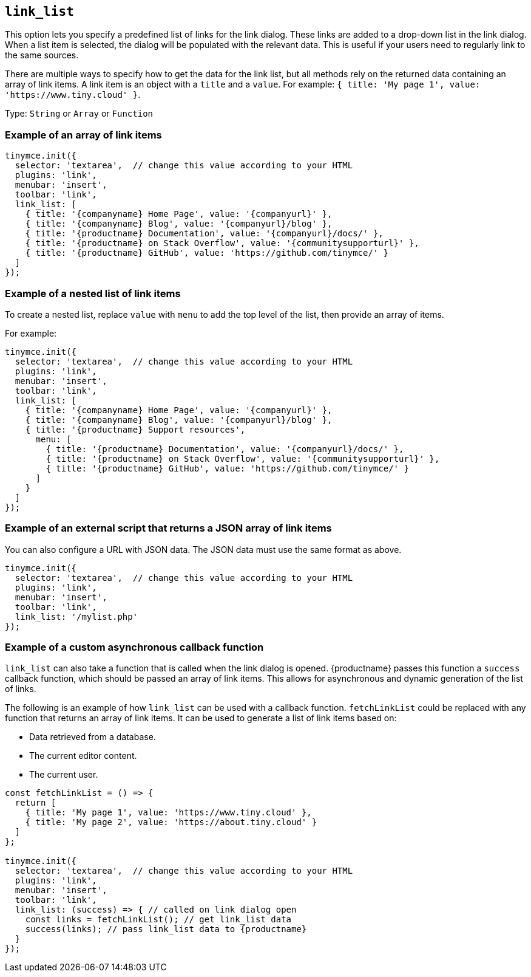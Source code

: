 [[link_list]]
== `+link_list+`

This option lets you specify a predefined list of links for the link dialog. These links are added to a drop-down list in the link dialog. When a list item is selected, the dialog will be populated with the relevant data. This is useful if your users need to regularly link to the same sources.

There are multiple ways to specify how to get the data for the link list, but all methods rely on the returned data containing an array of link items. A link item is an object with a `+title+` and a `+value+`. For example: `+{ title: 'My page 1', value: 'https://www.tiny.cloud' }+`.

Type: `+String+` or `+Array+` or `+Function+`

=== Example of an array of link items

[source,js]
----
tinymce.init({
  selector: 'textarea',  // change this value according to your HTML
  plugins: 'link',
  menubar: 'insert',
  toolbar: 'link',
  link_list: [
    { title: '{companyname} Home Page', value: '{companyurl}' },
    { title: '{companyname} Blog', value: '{companyurl}/blog' },
    { title: '{productname} Documentation', value: '{companyurl}/docs/' },
    { title: '{productname} on Stack Overflow', value: '{communitysupporturl}' },
    { title: '{productname} GitHub', value: 'https://github.com/tinymce/' }
  ]
});
----

=== Example of a nested list of link items

To create a nested list, replace `+value+` with `+menu+` to add the top level of the list, then provide an array of items.

For example:

[source,js]
----
tinymce.init({
  selector: 'textarea',  // change this value according to your HTML
  plugins: 'link',
  menubar: 'insert',
  toolbar: 'link',
  link_list: [
    { title: '{companyname} Home Page', value: '{companyurl}' },
    { title: '{companyname} Blog', value: '{companyurl}/blog' },
    { title: '{productname} Support resources',
      menu: [
        { title: '{productname} Documentation', value: '{companyurl}/docs/' },
        { title: '{productname} on Stack Overflow', value: '{communitysupporturl}' },
        { title: '{productname} GitHub', value: 'https://github.com/tinymce/' }
      ]
    }
  ]
});
----

=== Example of an external script that returns a JSON array of link items

You can also configure a URL with JSON data. The JSON data must use the same format as above.

[source,js]
----
tinymce.init({
  selector: 'textarea',  // change this value according to your HTML
  plugins: 'link',
  menubar: 'insert',
  toolbar: 'link',
  link_list: '/mylist.php'
});
----

=== Example of a custom asynchronous callback function

`+link_list+` can also take a function that is called when the link dialog is opened. {productname} passes this function a `+success+` callback function, which should be passed an array of link items. This allows for asynchronous and dynamic generation of the list of links.

The following is an example of how `+link_list+` can be used with a callback function. `+fetchLinkList+` could be replaced with any function that returns an array of link items. It can be used to generate a list of link items based on:

* Data retrieved from a database.
* The current editor content.
* The current user.

[source,js]
----
const fetchLinkList = () => {
  return [
    { title: 'My page 1', value: 'https://www.tiny.cloud' },
    { title: 'My page 2', value: 'https://about.tiny.cloud' }
  ]
};

tinymce.init({
  selector: 'textarea',  // change this value according to your HTML
  plugins: 'link',
  menubar: 'insert',
  toolbar: 'link',
  link_list: (success) => { // called on link dialog open
    const links = fetchLinkList(); // get link_list data
    success(links); // pass link_list data to {productname}
  }
});
----
